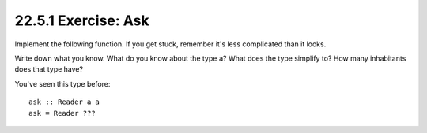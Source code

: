 22.5.1 Exercise: Ask
^^^^^^^^^^^^^^^^^^^^
Implement the following function. If you get
stuck, remember it's less complicated than it
looks.

Write down what you know. What do you know
about the type ``a``? What does the type
simplify to? How many inhabitants does that
type have? 

You've seen this type before::

  ask :: Reader a a
  ask = Reader ???
